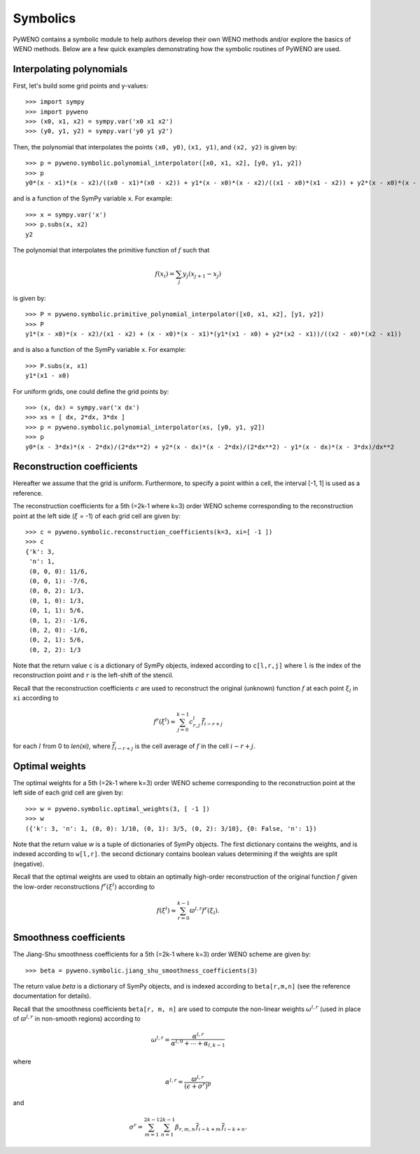 Symbolics
=========

PyWENO contains a symbolic module to help authors develop their own
WENO methods and/or explore the basics of WENO methods.  Below are a
few quick examples demonstrating how the symbolic routines of PyWENO
are used.


Interpolating polynomials
-------------------------

First, let's build some grid points and y-values::

  >>> import sympy
  >>> import pyweno
  >>> (x0, x1, x2) = sympy.var('x0 x1 x2')
  >>> (y0, y1, y2) = sympy.var('y0 y1 y2')

Then, the polynomial that interpolates the points ``(x0, y0)``, ``(x1,
y1)``, and ``(x2, y2)`` is given by::

  >>> p = pyweno.symbolic.polynomial_interpolator([x0, x1, x2], [y0, y1, y2])
  >>> p
  y0*(x - x1)*(x - x2)/((x0 - x1)*(x0 - x2)) + y1*(x - x0)*(x - x2)/((x1 - x0)*(x1 - x2)) + y2*(x - x0)*(x - x1)/((x2 - x0)*(x2 - x1))

and is a function of the SymPy variable ``x``.  For example::

  >>> x = sympy.var('x')
  >>> p.subs(x, x2)
  y2


The polynomial that interpolates the primitive function of :math:`f`
such that

.. math::

  f(x_i) = \sum_j y_j (x_{j+1} - x_{j})

is given by::

  >>> P = pyweno.symbolic.primitive_polynomial_interpolator([x0, x1, x2], [y1, y2])
  >>> P
  y1*(x - x0)*(x - x2)/(x1 - x2) + (x - x0)*(x - x1)*(y1*(x1 - x0) + y2*(x2 - x1))/((x2 - x0)*(x2 - x1))

and is also a function of the SymPy variable ``x``.  For example::

  >>> P.subs(x, x1)
  y1*(x1 - x0)

For uniform grids, one could define the grid points by::

  >>> (x, dx) = sympy.var('x dx')
  >>> xs = [ dx, 2*dx, 3*dx ]
  >>> p = pyweno.symbolic.polynomial_interpolator(xs, [y0, y1, y2])
  >>> p
  y0*(x - 3*dx)*(x - 2*dx)/(2*dx**2) + y2*(x - dx)*(x - 2*dx)/(2*dx**2) - y1*(x - dx)*(x - 3*dx)/dx**2


Reconstruction coefficients
---------------------------

Hereafter we assume that the grid is uniform.  Furthermore, to specify
a point within a cell, the interval [-1, 1] is used as a reference.

The reconstruction coefficients for a 5th (=2k-1 where k=3) order WENO
scheme corresponding to the reconstruction point at the left side
(:math:`\xi` = -1) of each grid cell are given by::

  >>> c = pyweno.symbolic.reconstruction_coefficients(k=3, xi=[ -1 ])
  >>> c
  {'k': 3,
   'n': 1,
   (0, 0, 0): 11/6,
   (0, 0, 1): -7/6,
   (0, 0, 2): 1/3,
   (0, 1, 0): 1/3,
   (0, 1, 1): 5/6,
   (0, 1, 2): -1/6,
   (0, 2, 0): -1/6,
   (0, 2, 1): 5/6,
   (0, 2, 2): 1/3

Note that the return value ``c`` is a dictionary of SymPy objects,
indexed according to ``c[l,r,j]`` where ``l`` is the index of the
reconstruction point and ``r`` is the left-shift of the stencil.

Recall that the reconstruction coefficients :math:`c` are used to
reconstruct the original (unknown) function :math:`f` at each point
:math:`\xi_l` in ``xi`` according to

.. math::

  f^r(\xi^l) \approx \sum_{j=0}^{k-1} c^l_{r,j} \, \bar{f}_{i-r+j}

for each :math:`l` from 0 to *len(xi)*, where :math:`\bar{f}_{i-r+j}` is
the cell average of :math:`f` in the cell :math:`i-r+j`.



Optimal weights
---------------

The optimal weights for a 5th (=2k-1 where k=3) order WENO scheme
corresponding to the reconstruction point at the left side of each
grid cell are given by::

  >>> w = pyweno.symbolic.optimal_weights(3, [ -1 ])
  >>> w
  ({'k': 3, 'n': 1, (0, 0): 1/10, (0, 1): 3/5, (0, 2): 3/10}, {0: False, 'n': 1})

Note that the return value *w* is a tuple of dictionaries of SymPy
objects.  The first dictionary contains the weights, and is indexed
according to ``w[l,r]``.  the second dictionary contains boolean
values determining if the weights are split (negative).

Recall that the optimal weights are used to obtain an optimally
high-order reconstruction of the original function :math:`f` given the
low-order reconstructions :math:`f^r(\xi^l)` according to

.. math::

  f(\xi^l) \approx \sum_{r=0}^{k-1} \varpi^{l,r} f^r(\xi_l).


Smoothness coefficients
-----------------------

The Jiang-Shu smoothness coefficients for a 5th (=2k-1 where k=3)
order WENO scheme are given by::

  >>> beta = pyweno.symbolic.jiang_shu_smoothness_coefficients(3)

The return value *beta* is a dictionary of SymPy objects, and is
indexed according to ``beta[r,m,n]`` (see the reference documentation
for details).

Recall that the smoothness coefficients ``beta[r, m, n]`` are used to
compute the non-linear weights :math:`\omega^{l,r}` (used in place of
:math:`\varpi^{l,r}` in non-smooth regions) according to

.. math::

  \omega^{l,r} = \frac{\alpha^{l,r}}{\alpha^{l,0} + \cdots + \alpha_{l,k-1}}

where

.. math::

  \alpha^{l,r} = \frac{\varpi^{l,r}}{(\epsilon + \sigma^r)^p}

and

.. math::

  \sigma^r = \sum_{m=1}^{2k-1} \sum_{n=1}^{2k-1}
    \beta_{r,m,n}\, \overline{f}_{i-k+m}\, \overline{f}_{i-k+n}.



